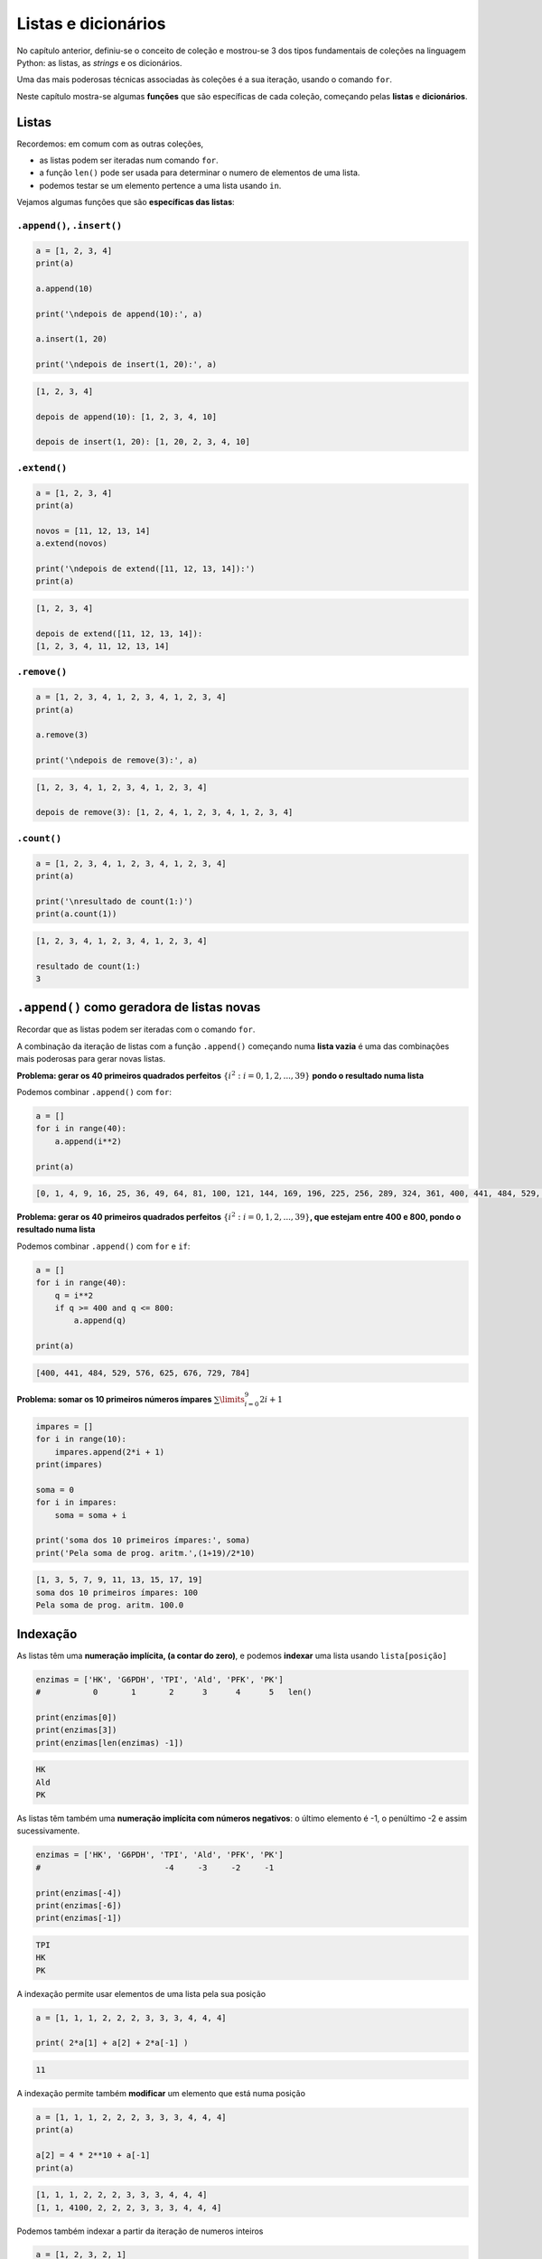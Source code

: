 
Listas e dicionários
====================

No capítulo anterior, definiu-se o conceito de coleção e mostrou-se 3 dos tipos
fundamentais de coleções na linguagem Python: as listas, as *strings* e os
dicionários.

Uma das mais poderosas técnicas associadas às coleções é a sua iteração, usando
o comando ``for``.

Neste capítulo mostra-se algumas **funções** que são específicas de cada coleção,
começando pelas **listas** e **dicionários**.

Listas
------

Recordemos: em comum com as outras coleções,

-  as listas podem ser iteradas num comando ``for``.
-  a função ``len()`` pode ser usada para determinar o numero de
   elementos de uma lista.
-  podemos testar se um elemento pertence a uma lista usando ``in``.

Vejamos algumas funções que são **específicas das listas**:

``.append()``, ``.insert()``
~~~~~~~~~~~~~~~~~~~~~~~~~~~~

.. code-block:: ipython3

    a = [1, 2, 3, 4]
    print(a)
    
    a.append(10)
    
    print('\ndepois de append(10):', a)
    
    a.insert(1, 20)
    
    print('\ndepois de insert(1, 20):', a)


.. code-block:: text

    [1, 2, 3, 4]
    
    depois de append(10): [1, 2, 3, 4, 10]
    
    depois de insert(1, 20): [1, 20, 2, 3, 4, 10]
    

``.extend()``
~~~~~~~~~~~~~

.. code-block:: ipython3

    a = [1, 2, 3, 4]
    print(a)
    
    novos = [11, 12, 13, 14]
    a.extend(novos)
    
    print('\ndepois de extend([11, 12, 13, 14]):')
    print(a)


.. code-block:: text

    [1, 2, 3, 4]
    
    depois de extend([11, 12, 13, 14]):
    [1, 2, 3, 4, 11, 12, 13, 14]
    

``.remove()``
~~~~~~~~~~~~~

.. code-block:: ipython3

    a = [1, 2, 3, 4, 1, 2, 3, 4, 1, 2, 3, 4]
    print(a)
    
    a.remove(3)
    
    print('\ndepois de remove(3):', a)


.. code-block:: text

    [1, 2, 3, 4, 1, 2, 3, 4, 1, 2, 3, 4]
    
    depois de remove(3): [1, 2, 4, 1, 2, 3, 4, 1, 2, 3, 4]
    

``.count()``
~~~~~~~~~~~~

.. code-block:: ipython3

    a = [1, 2, 3, 4, 1, 2, 3, 4, 1, 2, 3, 4]
    print(a)
    
    print('\nresultado de count(1:)')
    print(a.count(1))


.. code-block:: text

    [1, 2, 3, 4, 1, 2, 3, 4, 1, 2, 3, 4]
    
    resultado de count(1:)
    3
    

``.append()`` como geradora de listas novas
-------------------------------------------

Recordar que as listas podem ser iteradas com o comando ``for``.

A combinação da iteração de listas com a função ``.append()`` começando
numa **lista vazia** é uma das combinações mais poderosas para gerar
novas listas.

**Problema: gerar os 40 primeiros quadrados perfeitos**
:math:`\{i^2: i=0, 1, 2,...,39\}` **pondo o resultado numa lista**

Podemos combinar ``.append()`` com ``for``:

.. code-block:: ipython3

    a = []
    for i in range(40):
        a.append(i**2)
    
    print(a)


.. code-block:: text

    [0, 1, 4, 9, 16, 25, 36, 49, 64, 81, 100, 121, 144, 169, 196, 225, 256, 289, 324, 361, 400, 441, 484, 529, 576, 625, 676, 729, 784, 841, 900, 961, 1024, 1089, 1156, 1225, 1296, 1369, 1444, 1521]
    

**Problema: gerar os 40 primeiros quadrados perfeitos**
:math:`\{i^2: i=0, 1, 2,...,39\}`\ **, que estejam entre 400 e 800,
pondo o resultado numa lista**

Podemos combinar ``.append()`` com ``for`` e ``if``:

.. code-block:: ipython3

    a = []
    for i in range(40):
        q = i**2
        if q >= 400 and q <= 800:
            a.append(q)
    
    print(a)


.. code-block:: text

    [400, 441, 484, 529, 576, 625, 676, 729, 784]
    

**Problema: somar os 10 primeiros números ímpares**
:math:`\sum\limits_{i=0}^9 2i+1`

.. code-block:: ipython3

    impares = []
    for i in range(10):
        impares.append(2*i + 1)
    print(impares)
    
    soma = 0
    for i in impares:
        soma = soma + i
    
    print('soma dos 10 primeiros ímpares:', soma)
    print('Pela soma de prog. aritm.',(1+19)/2*10)


.. code-block:: text

    [1, 3, 5, 7, 9, 11, 13, 15, 17, 19]
    soma dos 10 primeiros ímpares: 100
    Pela soma de prog. aritm. 100.0
    

Indexação
---------

As listas têm uma **numeração implícita, (a contar do zero)**, e podemos
**indexar** uma lista usando ``lista[posição]``

.. code-block:: ipython3

    enzimas = ['HK', 'G6PDH', 'TPI', 'Ald', 'PFK', 'PK']
    #           0       1       2      3      4      5   len()
    
    print(enzimas[0])
    print(enzimas[3])
    print(enzimas[len(enzimas) -1])


.. code-block:: text

    HK
    Ald
    PK
    

As listas têm também uma **numeração implícita com números negativos**:
o último elemento é -1, o penúltimo -2 e assim sucessivamente.

.. code-block:: ipython3

    enzimas = ['HK', 'G6PDH', 'TPI', 'Ald', 'PFK', 'PK']
    #                          -4     -3     -2     -1
    
    print(enzimas[-4])
    print(enzimas[-6])
    print(enzimas[-1])


.. code-block:: text

    TPI
    HK
    PK
    

A indexação permite usar elementos de uma lista pela sua posição

.. code-block:: ipython3

    a = [1, 1, 1, 2, 2, 2, 3, 3, 3, 4, 4, 4]
    
    print( 2*a[1] + a[2] + 2*a[-1] )


.. code-block:: text

    11
    

A indexação permite também **modificar** um elemento que está numa
posição

.. code-block:: ipython3

    a = [1, 1, 1, 2, 2, 2, 3, 3, 3, 4, 4, 4]
    print(a)
    
    a[2] = 4 * 2**10 + a[-1]
    print(a)


.. code-block:: text

    [1, 1, 1, 2, 2, 2, 3, 3, 3, 4, 4, 4]
    [1, 1, 4100, 2, 2, 2, 3, 3, 3, 4, 4, 4]
    

Podemos também indexar a partir da iteração de numeros inteiros

.. code-block:: ipython3

    a = [1, 2, 3, 2, 1]
    
    for e in a:
        print(e)
    
    print('-------- dá o mesmo resultado que -----------')
    
    for i in range(len(a)):
        print(a[i])


.. code-block:: text

    1
    2
    3
    2
    1
    -------- dá o mesmo resultado que -----------
    1
    2
    3
    2
    1
    

**Problema: calcular as diferenças sucessivas entre os elementos de uma
lista, pondo o resultado numa lista**

.. code-block:: ipython3

    a = [1, 1, 1, 2, 2, 2, 3, 3, 3, 5, 5, 7]
    
    difs = []
    for i in range(1, len(a)):
        d = a[i] - a[i-1]
        difs.append(d)
    
    print(a)
    print(difs)


.. code-block:: text

    [1, 1, 1, 2, 2, 2, 3, 3, 3, 5, 5, 7]
    [0, 0, 1, 0, 0, 1, 0, 0, 2, 0, 2]
    

**Problema: mostrar que as diferenças sucessivas entre os quadrados
perfeitos, são os números ímpares (usar os 20 primeiros)**

.. code-block:: ipython3

    #calcular os quadrados perfeitos
    quads = []
    for i in range(20):
        quads.append(i**2)
    
    #calcular as diferenças sucessivas
    difs = []
    for i in range(1, len(quads)):
        d = quads[i] - quads[i-1]
        difs.append(d)
    
    print('quadrados perfeitos', quads)
    print('diferenças sucessivas', difs)


.. code-block:: text

    quadrados perfeitos [0, 1, 4, 9, 16, 25, 36, 49, 64, 81, 100, 121, 144, 169, 196, 225, 256, 289, 324, 361]
    diferenças sucessivas [1, 3, 5, 7, 9, 11, 13, 15, 17, 19, 21, 23, 25, 27, 29, 31, 33, 35, 37]
    

A propriedade matemática anterior foi usada por Galileu no estudo da
queda livre dos corpos.

.. figure:: images/galileu.jpg
   :alt: 

As distâncias sucessivas percorridas durante a queda para a mesma
unidade de tempo estão entre si como a sucessão dos números ímpares, o
que implica que a distância acumulada cresce segundo o quadrado do tempo
decorrido: o movimento de queda livre é uniformemente acelerado.

Listas em compreensão
---------------------

O padrão

.. code:: python

    nova_lista = []
    for i in uma_lista:
        "<geração de um novo elemento p a partir de i>"
        nova_lista.append(p)

é tão frequente, que existe uma forma mais sucinta de gerar a nova
lista:

**listas em compreensão**

Numa lista em compreensão constrói-se uma lista a partir de outra,
indicando a operação a efectuar a cada elemento da lista original.
Usa-se um comando ``for`` para percorrer a lista original.

É uma forma muito compacta de construir listas.

Como obter uma lista com numeros ímpares:

.. code-block:: ipython3

    impares = [2*i+1 for i in range(10)]
    
    print(impares)


.. code-block:: text

    [1, 3, 5, 7, 9, 11, 13, 15, 17, 19]
    

Em resumo, entre\ ``[]`` indica-se um "termo geral" e um comando ``for``
para percorrer a lista original

Um outro exemplo: obter os quadrados perfeitos entre 400 e 800

.. code-block:: ipython3

    quads = [i**2 for i in range(30)]
    
    quads_filtrados = [q for q in quads if q > 400 and q < 800]
    
    print(quads_filtrados)


.. code-block:: text

    [441, 484, 529, 576, 625, 676, 729, 784]
    

Este exemplo mostra que podemos impor condições (com o comando ``if``)
aos valores da lista original.

Num outro exemplo, pretendemos obter uma lista com as diferenças
sucessivas entre quadrados perfeitos, para mostrar que são os números
ímpares:

.. code-block:: ipython3

    # Diferenças entre quadrados perfeitos sucessivos
    # são os numeros ímpares
    q = [i**2 for i in range(20)]
    difs = [q[i] - q[i-1] for i in range(1, len(q))]
    
    print('Quadrados: ', q)
    print('\nDiferenças:', difs)


.. code-block:: text

    Quadrados:  [0, 1, 4, 9, 16, 25, 36, 49, 64, 81, 100, 121, 144, 169, 196, 225, 256, 289, 324, 361]
    
    Diferenças: [1, 3, 5, 7, 9, 11, 13, 15, 17, 19, 21, 23, 25, 27, 29, 31, 33, 35, 37]
    

**Problema: retirar todas as ocorrências de um elemento de uma lista**

.. code-block:: ipython3

    kill = 'Bad'
    a = ['Good','Nice','OK','Bad','Cool','Bad','OK']
    a_clean = [x for x in a if x != kill]
    
    print(a)
    print(a_clean)


.. code-block:: text

    ['Good', 'Nice', 'OK', 'Bad', 'Cool', 'Bad', 'OK']
    ['Good', 'Nice', 'OK', 'Cool', 'OK']
    

**Problema: retirar todas as ocorrências dos elemento de uma "lista
negra"**

.. code-block:: ipython3

    black_list = ['Bad', 'So so']
    a = ['Good','So so','OK','Bad','Cool','Bad','OK']
    a_clean = [x for x in a if x not in black_list]
    
    print(a)
    print(a_clean)


.. code-block:: text

    ['Good', 'So so', 'OK', 'Bad', 'Cool', 'Bad', 'OK']
    ['Good', 'OK', 'Cool', 'OK']
    

**Problema: obter uma lista de numeros até 300 que sejam múltiplos de 3
e de 7**

.. code-block:: ipython3

    mult_3_7 = [x for x in range(301) if x%7==0 and x%3==0]
    
    print(mult_3_7)


.. code-block:: text

    [0, 21, 42, 63, 84, 105, 126, 147, 168, 189, 210, 231, 252, 273, 294]
    

Leitura interessante:

`Comprehensions in Python the Jedi
way <https://gist.github.com/bearfrieze/a746c6f12d8bada03589>`__

Mais algumas funções de listas
------------------------------

``.pop()``, ``.reverse()``, ``.sort()``
~~~~~~~~~~~~~~~~~~~~~~~~~~~~~~~~~~~~~~~

Todas estas funções **modificam** uma lista, tal como ``.append()``.

.. code-block:: ipython3

    a = ['seg', 'ter', 'qua', 'qui', 'sex', 'sab', 'dom']
    print('lista original')
    print(a)
    
    a.reverse()
    print('\nDepois de a.reverse()')
    print(a)
    
    a.sort()
    print('\nDepois de a.sort()')
    print(a)


.. code-block:: text

    lista original
    ['seg', 'ter', 'qua', 'qui', 'sex', 'sab', 'dom']
    
    Depois de a.reverse()
    ['dom', 'sab', 'sex', 'qui', 'qua', 'ter', 'seg']
    
    Depois de a.sort()
    ['dom', 'qua', 'qui', 'sab', 'seg', 'sex', 'ter']
    

.. code-block:: ipython3

    a = ['seg', 'ter', 'qua', 'qui', 'sex', 'sab', 'dom']
    print('lista original')
    print(a)
    
    a.pop()
    print('Depois de a.pop()')
    print(a)
    x = a.pop(2)
    print('\nDepois de a.pop(2)   ')
    print(a)
    print('O valor retirado foi', x)


.. code-block:: text

    lista original
    ['seg', 'ter', 'qua', 'qui', 'sex', 'sab', 'dom']
    Depois de a.pop()
    ['seg', 'ter', 'qua', 'qui', 'sex', 'sab']
    
    Depois de a.pop(2)   
    ['seg', 'ter', 'qui', 'sex', 'sab']
    O valor retirado foi qua
    

Dicionários
-----------

Os dicionários são associações não ordenadas entre **chaves** e
**valores**. Cada chave é única.

Indexação e iteração
~~~~~~~~~~~~~~~~~~~~

A maneira de ler, inserir e modificar valores num dicionário é através
das suas chaves. O operador ``in`` testa a existência de uma chave num
dicionário.

.. code-block:: ipython3

    d = {'H':1, 'Li':3, 'Na':11, 'K':19}
    
    print('K: ', d['K'])
    print('Li:', d['Li'])
    
    d['O'] = 16
    print('O: ', d['O'])
    
    d['O'] = 18
    print('O: ', d['O'])


.. code-block:: text

    K:  19
    Li: 3
    O:  16
    O:  18
    

.. code-block:: ipython3

    d = {'H':1, 'Li':3, 'Na':11, 'K':19}
    
    if 'N' in d:
        print('Existe info sobre o azoto')
    else:
        print('Não existe info sobre o azoto')


.. code-block:: text

    Não existe info sobre o azoto
    

A **iteração** percorre as **chaves** de um dicionário:

.. code-block:: ipython3

    d = {'H':1, 'Li':3, 'Na':11, 'K':19, 'O':18}
    
    for k in d:
        if d[k] > 10:
            print(k, '--->', d[k])


.. code-block:: text

    Na ---> 11
    K ---> 19
    O ---> 18
    

``.update()``
~~~~~~~~~~~~~

.. code-block:: ipython3

    d = {'a': 1, 'c': 3, 'b': 2}
    print(d)
    
    e = {'p': 10, 'q': 15}
    d.update(e)
    print(d)


.. code-block:: text

    {'a': 1, 'c': 3, 'b': 2}
    {'a': 1, 'c': 3, 'b': 2, 'p': 10, 'q': 15}
    

``.clear()``
~~~~~~~~~~~~

.. code-block:: ipython3

    d = {'a': 1, 'c': 3, 'b': 2}
    print(d)
    
    d.clear()
    print(d)


.. code-block:: text

    {'a': 1, 'c': 3, 'b': 2}
    {}
    

``.values()``,\ ``.items()``, ``.keys()``
~~~~~~~~~~~~~~~~~~~~~~~~~~~~~~~~~~~~~~~~~

.. code-block:: ipython3

    d = {'H':1, 'Li':3, 'Na':11, 'K':19, 'O':18}
    
    for i in d.values():
        print(i)


.. code-block:: text

    1
    3
    11
    19
    18
    

.. code-block:: ipython3

    d = {'H':1, 'Li':3, 'Na':11, 'K':19, 'O':18}
    
    for i in d.items():
        print(i)


.. code-block:: text

    ('H', 1)
    ('Li', 3)
    ('Na', 11)
    ('K', 19)
    ('O', 18)
    

.. code-block:: ipython3

    d = {'H':1, 'Li':3, 'Na':11, 'K':19, 'O':18}
    
    for i in d.keys():
        print(i)


.. code-block:: text

    H
    Li
    Na
    K
    O
    

``.items()`` é útil para simplificar um ciclo ``for``: podemos desdobrar
o par de valores e dar dois nomes diferentes:

.. code-block:: ipython3

    # compare-se com o exemplo acima...
    d = {'H':1, 'Li':3, 'Na':11, 'K':19, 'O':18}
    
    for e, n in d.items():
        if n > 10:
            print (e, '--->', n)


.. code-block:: text

    Na ---> 11
    K ---> 19
    O ---> 18
    

.. code-block:: ipython3

    # Virar um dicionário "do avesso"
    d = {'H':1, 'Li':3, 'Na':11, 'K':19, 'O':18}
    
    d2 = {}
    
    for k in d:
        d2[d[k]] = k
    print(d)
    print(d2)


.. code-block:: text

    {'H': 1, 'Li': 3, 'Na': 11, 'K': 19, 'O': 18}
    {1: 'H', 3: 'Li', 11: 'Na', 19: 'K', 18: 'O'}
    

.. code-block:: ipython3

    # Virar um dicionário "do avesso"
    d = {'H':1, 'Li':3, 'Na':11, 'K':19, 'O':18}
    
    d2 = {}
    
    for elem, na in d.items():
        d2[na] = elem
    print(d)
    print(d2)


.. code-block:: text

    {'H': 1, 'Li': 3, 'Na': 11, 'K': 19, 'O': 18}
    {1: 'H', 3: 'Li', 11: 'Na', 19: 'K', 18: 'O'}
    

**Problema: Contar os diferentes valores de um dicionário**

.. code-block:: ipython3

    a = {'Aragorn':'Humano', 'Frodo':'Hobbit',
         'Sam':'Hobbit', 'Boromir':'Humano',
         'Merry':'Hobbit', 'Took':'Hobbit',
         'Gandalf':'Feiticeiro',
         'Gimli':'Anão','Legolas':'Elfo'}
    
    contagens = {}
    for especie in a.values():
        if especie in contagens:
            contagens[especie] = contagens[especie] + 1
        else:
            contagens[especie] = 1
    
    for e, c in contagens.items():
        print(e,c )


.. code-block:: text

    Humano 2
    Hobbit 4
    Feiticeiro 1
    Anão 1
    Elfo 1
    

Dicionários em compreensão
~~~~~~~~~~~~~~~~~~~~~~~~~~

.. code-block:: ipython3

    d = {i:i**2 for i in range(10)}
    for k, v in d.items():
        print(k, '---->', v)


.. code-block:: text

    0 ----> 0
    1 ----> 1
    2 ----> 4
    3 ----> 9
    4 ----> 16
    5 ----> 25
    6 ----> 36
    7 ----> 49
    8 ----> 64
    9 ----> 81
    

.. code-block:: ipython3

    # Virar um dicionário "do avesso"
    # usando um dicionário em compreensão
    d = {'H':1, 'Li':3, 'Na':11, 'K':19, 'O':18}
    
    d2 = {na: elem for elem, na in d.items()}
    
    print(d)
    print(d2)


.. code-block:: text

    {'H': 1, 'Li': 3, 'Na': 11, 'K': 19, 'O': 18}
    {1: 'H', 3: 'Li', 11: 'Na', 19: 'K', 18: 'O'}
    

``dict()``
~~~~~~~~~~

A função ``dict()`` que tenta transformar o seu argumento num
dicionário. Em particular, pode aceitar pares de valores,
interpretando-os como associações de chaves a valores.

.. code-block:: ipython3

    pares = [('Li', 3), ('K', 19), ('O',18)]
    
    d = dict(pares)
    print(d)


.. code-block:: text

    {'Li': 3, 'K': 19, 'O': 18}
    

Função ``zip()``
----------------

.. code-block:: ipython3

    nomes = ['Enolase (S.cerevisiae)',
             'Enolase (S.pombe)',
             'Enolase (K.lactis)']
    ids = ['P00924', 'P40370', 'Q70CP7']
    
    for x in zip(ids, nomes):
        print(x)


.. code-block:: text

    ('P00924', 'Enolase (S.cerevisiae)')
    ('P40370', 'Enolase (S.pombe)')
    ('Q70CP7', 'Enolase (K.lactis)')
    

.. code-block:: ipython3

    nomes = ['Enolase (S.cerevisiae)',
             'Enolase (S.pombe)',
             'Enolase (K.lactis)']
    ids = ['P00924', 'P40370', 'Q70CP7']
    
    for n, i in zip(nomes, ids):
        print(i, ':', n)


.. code-block:: text

    P00924 : Enolase (S.cerevisiae)
    P40370 : Enolase (S.pombe)
    Q70CP7 : Enolase (K.lactis)
    

.. code-block:: ipython3

    nomes = ['Enolase (S.cerevisiae)',
             'Enolase (S.pombe)',
             'Enolase (K.lactis)']
    ids = ['P00924', 'P40370', 'Q70CP7']
    
    d = {n: i for i, n in zip(nomes, ids)}
    
    print(d)


.. code-block:: text

    {'P00924': 'Enolase (S.cerevisiae)', 'P40370': 'Enolase (S.pombe)', 'Q70CP7': 'Enolase (K.lactis)'}
    

Combinando a função ``zip()`` com a função ``dict()``, a criação do
dicionário fica ainda mais sucinta:

.. code-block:: ipython3

    nomes = ['Enolase (S.cerevisiae)',
             'Enolase (S.pombe)',
             'Enolase (K.lactis)']
    ids = ['P00924', 'P40370', 'Q70CP7']
    
    d = dict(zip(nomes, ids))
    
    print(d)


.. code-block:: text

    {'Enolase (S.cerevisiae)': 'P00924', 'Enolase (S.pombe)': 'P40370', 'Enolase (K.lactis)': 'Q70CP7'}
    

